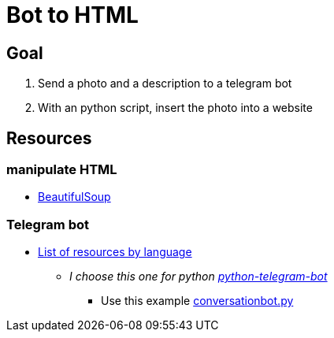 = Bot to HTML

== Goal

1. Send a photo and a description to a telegram bot
2. With an python script, insert the photo into a website

== Resources

=== manipulate HTML

*  https://www.crummy.com/software/BeautifulSoup/bs4/doc/[BeautifulSoup]

=== Telegram bot

* https://core.telegram.org/bots/samples[List of resources by language]
** __I choose this one for python https://github.com/python-telegram-bot/python-telegram-bot[python-telegram-bot]__
*** Use this example https://docs.python-telegram-bot.org/en/v20.0a4/examples.conversationbot.html#conversationbot-diagram[conversationbot.py]
